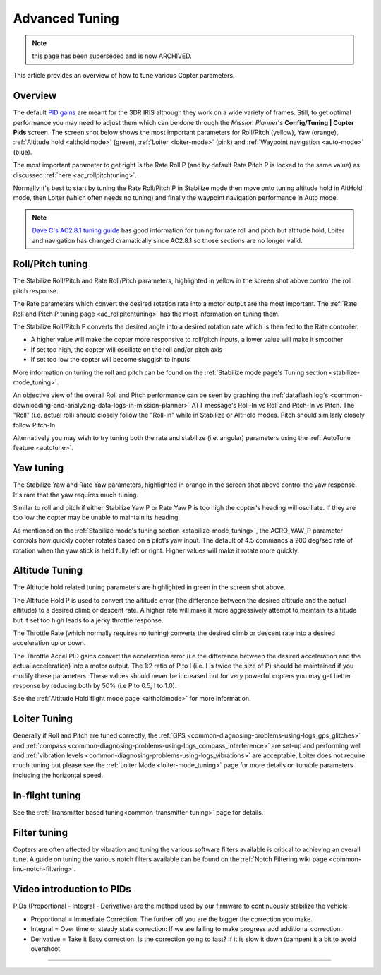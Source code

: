 .. _tuning:

===============
Advanced Tuning
===============


.. note:: this page has been superseded and is now ARCHIVED.


This article provides an overview of how to tune various Copter parameters.

Overview
========

The default `PID gains <https://en.wikipedia.org/wiki/PID_controller>`__ are meant for
the 3DR IRIS although they work on a wide variety of frames.  Still, to get optimal
performance you may need to adjust them which can be done through the
*Mission Planner*'s **Config/Tuning \| Copter Pids** screen.  The screen
shot below shows the most important parameters for Roll/Pitch (yellow),
Yaw (orange), :ref:`Altitude hold <altholdmode>` (green),
:ref:`Loiter <loiter-mode>` (pink) and
:ref:`Waypoint navigation <auto-mode>`
(blue).

.. image:: ../images/Tuning_CommonThingsToChange.png
    :target: ../_images/Tuning_CommonThingsToChange.png

The most important parameter to get right is the Rate Roll P (and by
default Rate Pitch P is locked to the same value) as discussed
:ref:`here <ac_rollpitchtuning>`.

Normally it's best to start by tuning the Rate Roll/Pitch P in Stabilize
mode then move onto tuning altitude hold in AltHold mode, then Loiter
(which often needs no tuning) and finally the waypoint navigation
performance in Auto mode.

.. note::

   `Dave C's AC2.8.1 tuning guide <https://diydrones.com/forum/topics/arducopter-tuning-guide>`__
   has good information for tuning for rate roll and pitch but altitude hold,
   Loiter and navigation has changed dramatically since AC2.8.1 so those
   sections are no longer valid.

Roll/Pitch tuning
=================

The Stabilize Roll/Pitch and Rate Roll/Pitch parameters, highlighted in
yellow in the screen shot above control the roll pitch response.

The Rate parameters which convert the desired rotation rate into a motor
output are the most important.  The :ref:`Rate Roll and Pitch P tuning page <ac_rollpitchtuning>` has the
most information on tuning them.

The Stabilize Roll/Pitch P converts the desired angle into a desired
rotation rate which is then fed to the Rate controller.

-  A higher value will make the copter more responsive to roll/pitch
   inputs, a lower value will make it smoother
-  If set too high, the copter will oscillate on the roll and/or pitch
   axis
-  If set too low the copter will become sluggish to inputs

More information on tuning the roll and pitch can be found on the
:ref:`Stabilize mode page's Tuning section <stabilize-mode_tuning>`.

An objective view of the overall Roll and Pitch performance can be seen
by graphing the :ref:`dataflash log's <common-downloading-and-analyzing-data-logs-in-mission-planner>`
ATT message's Roll-In vs Roll and Pitch-In vs Pitch. The "Roll" (i.e.
actual roll) should closely follow the "Roll-In" while in Stabilize or
AltHold modes. Pitch should similarly closely follow Pitch-In.

Alternatively you may wish to try tuning both the rate and stabilize
(i.e. angular) parameters using the :ref:`AutoTune feature <autotune>`.

Yaw tuning
==========

The Stabilize Yaw and Rate Yaw parameters, highlighted in orange in the
screen shot above control the yaw response. It's rare that the yaw
requires much tuning.

Similar to roll and pitch if either Stabilize Yaw P or Rate Yaw P is too
high the copter's heading will oscillate. If they are too low the copter
may be unable to maintain its heading.

As mentioned on the :ref:`Stabilize mode's tuning section <stabilize-mode_tuning>`,
the ACRO_YAW_P parameter controls how quickly copter rotates based on
a pilot’s yaw input.  The default of 4.5 commands a 200 deg/sec rate of
rotation when the yaw stick is held fully left or right.  Higher values
will make it rotate more quickly.

Altitude Tuning
===============

The Altitude hold related tuning parameters are highlighted in green in
the screen shot above.

The Altitude Hold P is used to convert the altitude error (the
difference between the desired altitude and the actual altitude) to a
desired climb or descent rate.  A higher rate will make it more
aggressively attempt to maintain its altitude but if set too high leads
to a jerky throttle response.

The Throttle Rate (which normally requires no tuning) converts the
desired climb or descent rate into a desired acceleration up or down.

The Throttle Accel PID gains convert the acceleration error (i.e the
difference between the desired acceleration and the actual acceleration)
into a motor output.  The 1:2 ratio of P to I (i.e. I is twice the size
of P) should be maintained if you modify these parameters.  These values
should never be increased but for very powerful copters you may get
better response by reducing both by 50% (i.e P to 0.5, I to 1.0).

See the :ref:`Altitude Hold flight mode page <altholdmode>` for more information.

Loiter Tuning
=============

Generally if Roll and Pitch are tuned correctly,  the
:ref:`GPS <common-diagnosing-problems-using-logs_gps_glitches>`
and :ref:`compass <common-diagnosing-problems-using-logs_compass_interference>`
are set-up and performing well and :ref:`vibration levels <common-diagnosing-problems-using-logs_vibrations>`
are acceptable, Loiter does not require much tuning but please see the
:ref:`Loiter Mode <loiter-mode_tuning>` page for more details on tunable
parameters including the horizontal speed.

In-flight tuning
================

See the :ref:`Transmitter based tuning<common-transmitter-tuning>` page for details.

Filter tuning
=============

Copters are often affected by vibration and tuning the various software filters available is critical to achieving an overall tune.
A guide on tuning the various notch filters available can be found on the :ref:`Notch Filtering wiki page <common-imu-notch-filtering>`.

Video introduction to PIDs
==========================

PIDs (Proportional - Integral - Derivative) are the method used by our
firmware to continuously stabilize the vehicle

-  Proportional = Immediate Correction: The further off you are the
   bigger the correction you make.
-  Integral = Over time or steady state correction: If we are failing to
   make progress add additional correction.
-  Derivative = Take it Easy correction: Is the correction going to
   fast? if it is slow it down (dampen) it a bit to avoid overshoot.

..  youtube:: l03SioQ9ySg
    :width: 100%

..  youtube:: sDd4VOpOnnA
    :width: 100%

-----

.. image:: ../../../images/banner-freespace.png
   :target: https://freespace.solutions/

